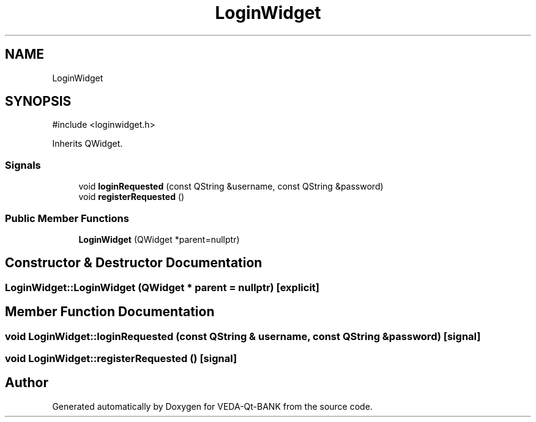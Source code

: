 .TH "LoginWidget" 3 "VEDA-Qt-BANK" \" -*- nroff -*-
.ad l
.nh
.SH NAME
LoginWidget
.SH SYNOPSIS
.br
.PP
.PP
\fR#include <loginwidget\&.h>\fP
.PP
Inherits QWidget\&.
.SS "Signals"

.in +1c
.ti -1c
.RI "void \fBloginRequested\fP (const QString &username, const QString &password)"
.br
.ti -1c
.RI "void \fBregisterRequested\fP ()"
.br
.in -1c
.SS "Public Member Functions"

.in +1c
.ti -1c
.RI "\fBLoginWidget\fP (QWidget *parent=nullptr)"
.br
.in -1c
.SH "Constructor & Destructor Documentation"
.PP 
.SS "LoginWidget::LoginWidget (QWidget * parent = \fRnullptr\fP)\fR [explicit]\fP"

.SH "Member Function Documentation"
.PP 
.SS "void LoginWidget::loginRequested (const QString & username, const QString & password)\fR [signal]\fP"

.SS "void LoginWidget::registerRequested ()\fR [signal]\fP"


.SH "Author"
.PP 
Generated automatically by Doxygen for VEDA-Qt-BANK from the source code\&.
